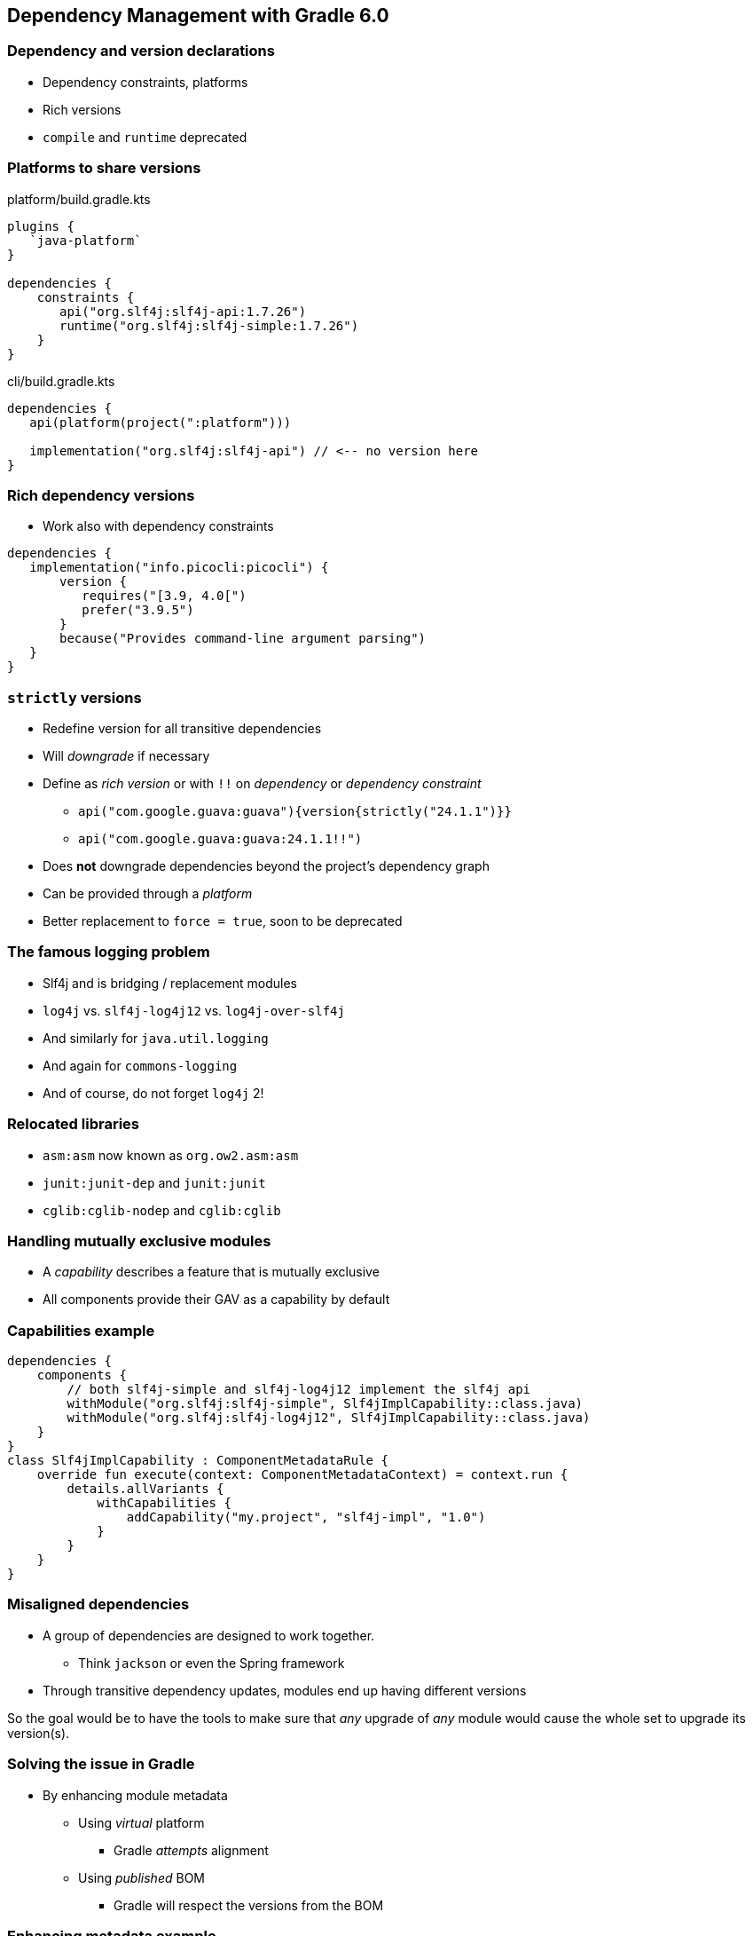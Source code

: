 [background-color="#01303a"]
== Dependency Management with Gradle 6.0

=== Dependency and version declarations

[%step]
* Dependency constraints, platforms
* Rich versions
* `compile` and `runtime` deprecated

=== Platforms to share versions

.platform/build.gradle.kts
[source,kotlin]
----
plugins {
   `java-platform`
}

dependencies {
    constraints {
       api("org.slf4j:slf4j-api:1.7.26")
       runtime("org.slf4j:slf4j-simple:1.7.26")
    }
}
----

.cli/build.gradle.kts
[source,kotlin]
----
dependencies {
   api(platform(project(":platform")))

   implementation("org.slf4j:slf4j-api") // <-- no version here
}
----

=== Rich dependency versions

* Work also with dependency constraints

[source,groovy]
----
dependencies {
   implementation("info.picocli:picocli") {
       version {
          requires("[3.9, 4.0[")
          prefer("3.9.5")
       }
       because("Provides command-line argument parsing")
   }
}
----

=== `strictly` versions

[%step]
* Redefine version for all transitive dependencies
* Will _downgrade_ if necessary
* Define as _rich version_ or with `!!` on _dependency_ or _dependency constraint_
** `api("com.google.guava:guava"){version{strictly("24.1.1")}}`
** `api("com.google.guava:guava:24.1.1!!")`
* Does *not* downgrade dependencies beyond the project's dependency graph
* Can be provided through a _platform_
* Better replacement to `force = true`, soon to be deprecated

=== The famous logging problem

* Slf4j and is bridging / replacement modules
* `log4j` vs. `slf4j-log4j12` vs. `log4j-over-slf4j`
* And similarly for `java.util.logging`
* And again for `commons-logging`
* And of course, do not forget `log4j` 2!

=== Relocated libraries

* `asm:asm` now known as `org.ow2.asm:asm`
* `junit:junit-dep` and `junit:junit`
* `cglib:cglib-nodep` and `cglib:cglib`

=== Handling mutually exclusive modules

* A _capability_ describes a feature that is mutually exclusive
* All components provide their GAV as a capability by default

=== Capabilities example

```
dependencies {
    components {
        // both slf4j-simple and slf4j-log4j12 implement the slf4j api
        withModule("org.slf4j:slf4j-simple", Slf4jImplCapability::class.java)
        withModule("org.slf4j:slf4j-log4j12", Slf4jImplCapability::class.java)
    }
}
class Slf4jImplCapability : ComponentMetadataRule {
    override fun execute(context: ComponentMetadataContext) = context.run {
        details.allVariants {
            withCapabilities {
                addCapability("my.project", "slf4j-impl", "1.0")
            }
        }
    }
}
```

=== Misaligned dependencies

* A group of dependencies are designed to work together.
** Think `jackson` or even the Spring framework
* Through transitive dependency updates, modules end up having different versions

So the goal would be to have the tools to make sure that _any_ upgrade of _any_ module would cause the whole set to upgrade its version(s).

=== Solving the issue in Gradle

[%step]
* By enhancing module metadata
[%step]
** Using _virtual_ platform
*** Gradle _attempts_ alignment
** Using _published_ BOM
*** Gradle will respect the versions from the BOM

=== Enhancing metadata example
```
open class JacksonAlignmentRule : ComponentMetadataRule {
    override fun execute(ctx: ComponentMetadataContext) {
        ctx.details.run {
            if (id.group.startsWith("com.fasterxml.jackson")) {
                belongsTo("my.jackson:jackson-platform:${id.version}")
            }
        }
    }
}
```

=== All new in 6.0??

Well, not really 🤭
[%step]
* Dependency constraints -> 4.5
* Platforms -> 5.0
* Java platform plugin -> 5.2
* Rich versions -> 4.4
** `strictly` semantics -> 6.0 🙌
* Capabilities -> 4.7
* Alignment -> 4.10
* ...


